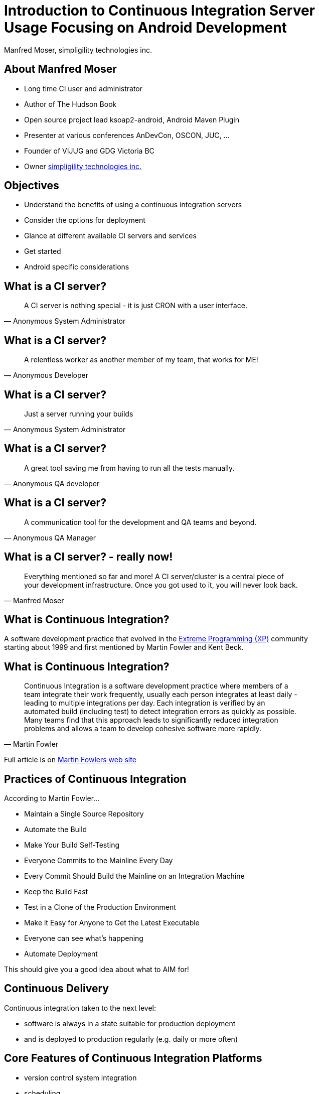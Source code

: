 =  Introduction to Continuous Integration Server Usage Focusing on Android Development 
:author:    Manfred Moser, simpligility technologies inc.
:backend:   slidy
:max-width: 45em
:data-uri:
:icons:
:toc!:
:slidetitleindentcar: 
:copyright: Copyright 2013, simpligility technologies inc., All Rights Reserved.


== About Manfred Moser

* Long time CI user and administrator

* Author of The Hudson Book

* Open source project lead ksoap2-android, Android Maven Plugin 

* Presenter at various conferences AnDevCon, OSCON, JUC, ... 

* Founder of VIJUG and GDG Victoria BC

* Owner http://www.simpligility.com[simpligility technologies inc.]

== Objectives

* Understand the benefits of using a continuous integration servers

* Consider the options for deployment

* Glance at different available CI servers and services

* Get started

* Android specific considerations


== What is a CI server? 

[quote, Anonymous System Administrator]
A CI server is nothing special - it is just CRON with a user interface.

== What is a CI server? 

[quote, Anonymous Developer]
A relentless worker as another member of my team, that works for ME!

== What is a CI server? 

[quote, Anonymous System Administrator] 
Just a server running your builds

== What is a CI server? 

[quote, Anonymous QA developer]
A great tool saving me from having to run all the tests manually.

== What is a CI server? 

[quote, Anonymous QA Manager]
A communication tool for the development and QA teams and beyond.

== What is a CI server? - really now!

[quote, Manfred Moser] 
Everything mentioned so far and more! A CI
server/cluster is a central piece of your development
infrastructure. Once you got used to it, you will never look back.


== What is Continuous Integration?

A software development practice that evolved in the 
http://www.extremeprogramming.org/[Extreme Programming (XP)] 
community starting about 1999 and first mentioned by
Martin Fowler and Kent Beck.


== What is Continuous Integration? 

[quote, Martin Fowler]
Continuous Integration is a software development practice where
members of a team integrate their work frequently, usually each person
integrates at least daily - leading to multiple integrations
per day. Each integration is verified by an automated build (including
test) to detect integration errors as quickly as possible. Many teams
find that this approach leads to significantly reduced integration
problems and allows a team to develop cohesive software more rapidly. 

Full article is on
http://www.martinfowler.com/articles/continuousIntegration.html[Martin
Fowlers web site]

== Practices of Continuous Integration

According to Martin Fowler...

* Maintain a Single Source Repository

* Automate the Build

* Make Your Build Self-Testing

* Everyone Commits to the Mainline Every Day

* Every Commit Should Build the Mainline on an Integration Machine

* Keep the Build Fast

* Test in a Clone of the Production Environment

* Make it Easy for Anyone to Get the Latest Executable

* Everyone can see what's happening

* Automate Deployment

This should give you a good idea about what to AIM for!

== Continuous Delivery

Continuous integration taken to the next level: 

* software is always in a state suitable for production deployment

* and is deployed to production regularly (e.g. daily or more often)

== Core Features of Continuous Integration Platforms

* version control system integration

* scheduling

* build tool and script integration

* communication features

* expandability

== Benefits

* Reduces the need for developers and others to manually build
  software

* Reduces the risk of integrating features, since it is done all the
  time (no more release deadline crunch!) 

* Automates and codifies how software is built

* Enhances visibility and communication in development, QA and beyond

* Reduces the number of defects and raises quality of your software

== Deployment Options - Operating Systems? 

For Android development you have many options, but ..

* Are you also building IOS apps? 

* Is production running on Linux? 

* Do you need to verify it works on Windows?

-> you might have to use different ones

== Deployment Options - One or Many?

- One large server

- Cluster of one server with multiple smaller slaves

-> In most enterprises one server will not be sufficient



== Deployment Options - Hardware or VM?





== Deployment Options - Provisioning?

How do I get all the tools needed to all the CI servers? 

- Tools built into CI servers

- VM's and VM snapshots

- Provisioning systems like Puppet or Chef


== Deployment Options - Scalability?

on demand start up of VM




== Deployment Options

- computer under the desk in local network

- VM 

- VM in Cloud

- Mixture of 


== Different CI Servers

Lots of them available

- open source

- commercial

- SAAS


== Eclipse Hudson

http://www.hudson-ci.org

- Top level project of the Eclipse Foundation

- Backed by Oracle and used in their cloud offering

- Open source under the Eclipse Public License


== Jenkins

image::images/jenkins.png[scale=100]

http://www.jenkins-ci.org

- Open source and commercial version

- Backed by Cloudbees

- 

== Travis CI

image::images/travis.png[scale=100]

https://travis-ci.org

- SAAS

- Great github integraton

== Atlassian Bamboo

== Many Others

- JetBrains TeamCity

- Cruise Control

- MS TFS

- ...

== Building Applications 

For continuous integration, build needs to happen on the command line!

You can build Android applications in a couple of ways... 

- Apache Ant

- Apache Maven

- Gradle

- Any of the above invoked from script

- make for NDK apps, combined with above

- 

- Custom script 



== Provisioning Android SDK

* via a script E.g. see Android Maven Plugin Samples configuration

* using VM snapshots

* manually (wont scale but possible to get started)




== Testing Applications

On the JVM: 

* Plain unit tests

* Tests with mocked Android classes Robolectric


On Dalvik VM / Android

* Integration/Instrumentation tests - Robotium



== Android Emulator 

One or multiple emulator or attached devices are needed for
instrumentation testing!

Devices::

* Need access to the hardware or host of VM

* Use a USB Hub

Emulator:: 

* Potentially easier to emulate lots of devices

* With hardware acceleration faster

TIP: Android Maven Plugin can run tests on all attached devices



== Analysis 

Stephane Nicolas project

Sonar

Checkstyle, PMD... 

== Android Continuous Deployment

Internally:: 

* to a repository manager like Sonatype Nexus 

* QA and other users can access apk via http url

To stores::

* All have a web UI -> you can automate the upload with scripts,
  e.g. parameterized selenium script

* Ideally stores would have a management API - I talked to the Play
  Store team at Google IO, they want to get there, we need to push them!


== More Links

* http://en.wikipedia.org/wiki/Continuous_integration[Wikipedia article about Continuous Integration]

* http://en.wikipedia.org/wiki/Continuous_delivery[Wikipedia article about Continuous Delivery]


== Whats Next? 

- Fireside chat

- Enterprise tooling presentation

